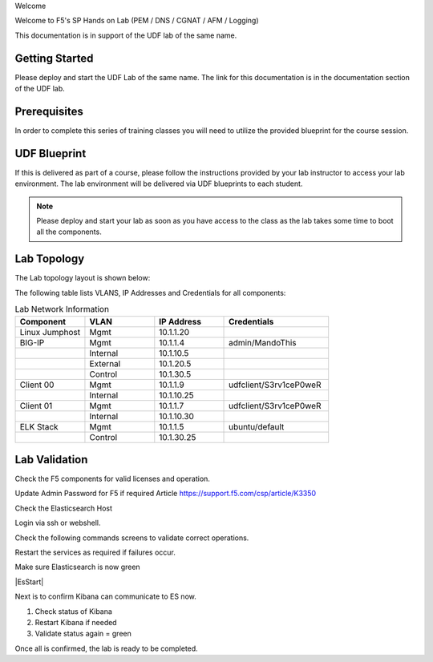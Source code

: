 Welcome

Welcome to F5's SP Hands on Lab (PEM / DNS / CGNAT / AFM / Logging)

This documentation is in support of the UDF lab of the same name.

Getting Started
---------------

Please deploy and start the UDF Lab of the same name. The link for this documentation is in the documentation section of the UDF lab.

.. NOTE::


Prerequisites
-------------

In order to complete this series of training classes you will need to utilize
the provided blueprint for the course session.


UDF Blueprint
-------------

If this is delivered as part of a course, please follow the instructions provided by your lab instructor to access your
lab environment. The lab environment will be delivered  via UDF blueprints to
each student.

.. NOTE:: Please deploy and start your lab as soon as you have access to the class as the lab takes some time to boot all the components.


Lab Topology
------------

The Lab topology layout is shown below:

.. _lab-topology:

|lab_topo1|

The following table lists VLANS, IP Addresses and Credentials for all
components:

.. csv-table:: Lab Network Information
    :header: "Component", "VLAN", "IP Address", "Credentials"
    :widths: 40, 40, 40, 60

    "Linux Jumphost", "Mgmt", "10.1.1.20", ""
    "BIG-IP", "Mgmt", "10.1.1.4", "admin/MandoThis"
    "", "Internal", "10.1.10.5", ""
    "", "External", "10.1.20.5", ""
    "", "Control", "10.1.30.5", ""
    "Client 00", "Mgmt", "10.1.1.9", "udfclient/S3rv1ceP0weR"
    "", "Internal", "10.1.10.25", ""
    "Client 01", "Mgmt", "10.1.1.7", "udfclient/S3rv1ceP0weR"
    "", "Internal", "10.1.10.30", ""
    "ELK Stack", "Mgmt", "10.1.1.5", "ubuntu/default"
    "", "Control", "10.1.30.25", ""

Lab Validation
--------------

Check the F5 components for valid licenses and operation.

Update Admin Password for F5 if required
Article https://support.f5.com/csp/article/K3350


Check the Elasticsearch Host

Login via ssh or webshell.

Check the following commands screens to validate correct operations.

Restart the services as required if failures occur.

.. _EsCheck.png

|EsCheck|

Make sure Elasticsearch is now green

.. _EsStarted.png

|EsStart|

Next is to confirm Kibana can communicate to ES now.

1.  Check status of Kibana
2.  Restart Kibana if needed
3.  Validate status again = green

.. _KibanaRestartCheck.png

|KibanaRestartCheck|

Once all is confirmed, the lab is ready to be completed.

.. |lab_topo1| image:: /_static/lab_topology.png
   :width: 8in
   :height: 4in

.. |EsCheck| image:: /_static/EsCheck.png
   :width: 6in
   :height: 2in

.. |EsStarted| image:: /_static/EsStarted.png
   :width: 8in
   :height: 4in

.. |KibanaRestartCheck| image:: /_static/KibanaRestartCheck.png
   :width: 10in
   :height: 5in